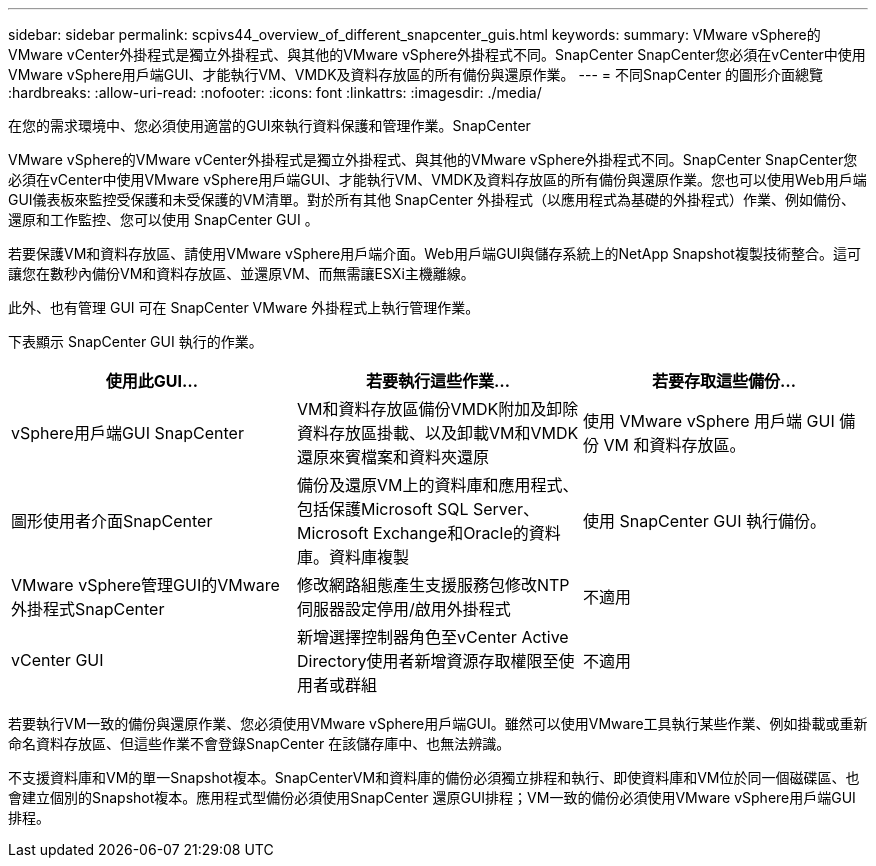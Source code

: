 ---
sidebar: sidebar 
permalink: scpivs44_overview_of_different_snapcenter_guis.html 
keywords:  
summary: VMware vSphere的VMware vCenter外掛程式是獨立外掛程式、與其他的VMware vSphere外掛程式不同。SnapCenter SnapCenter您必須在vCenter中使用VMware vSphere用戶端GUI、才能執行VM、VMDK及資料存放區的所有備份與還原作業。 
---
= 不同SnapCenter 的圖形介面總覽
:hardbreaks:
:allow-uri-read: 
:nofooter: 
:icons: font
:linkattrs: 
:imagesdir: ./media/


[role="lead"]
在您的需求環境中、您必須使用適當的GUI來執行資料保護和管理作業。SnapCenter

VMware vSphere的VMware vCenter外掛程式是獨立外掛程式、與其他的VMware vSphere外掛程式不同。SnapCenter SnapCenter您必須在vCenter中使用VMware vSphere用戶端GUI、才能執行VM、VMDK及資料存放區的所有備份與還原作業。您也可以使用Web用戶端GUI儀表板來監控受保護和未受保護的VM清單。對於所有其他 SnapCenter 外掛程式（以應用程式為基礎的外掛程式）作業、例如備份、還原和工作監控、您可以使用 SnapCenter GUI 。

若要保護VM和資料存放區、請使用VMware vSphere用戶端介面。Web用戶端GUI與儲存系統上的NetApp Snapshot複製技術整合。這可讓您在數秒內備份VM和資料存放區、並還原VM、而無需讓ESXi主機離線。

此外、也有管理 GUI 可在 SnapCenter VMware 外掛程式上執行管理作業。

下表顯示 SnapCenter GUI 執行的作業。

|===
| 使用此GUI… | 若要執行這些作業... | 若要存取這些備份... 


| vSphere用戶端GUI SnapCenter | VM和資料存放區備份VMDK附加及卸除資料存放區掛載、以及卸載VM和VMDK還原來賓檔案和資料夾還原 | 使用 VMware vSphere 用戶端 GUI 備份 VM 和資料存放區。 


| 圖形使用者介面SnapCenter | 備份及還原VM上的資料庫和應用程式、包括保護Microsoft SQL Server、Microsoft Exchange和Oracle的資料庫。資料庫複製 | 使用 SnapCenter GUI 執行備份。 


| VMware vSphere管理GUI的VMware外掛程式SnapCenter | 修改網路組態產生支援服務包修改NTP伺服器設定停用/啟用外掛程式 | 不適用 


| vCenter GUI | 新增選擇控制器角色至vCenter Active Directory使用者新增資源存取權限至使用者或群組 | 不適用 
|===
若要執行VM一致的備份與還原作業、您必須使用VMware vSphere用戶端GUI。雖然可以使用VMware工具執行某些作業、例如掛載或重新命名資料存放區、但這些作業不會登錄SnapCenter 在該儲存庫中、也無法辨識。

不支援資料庫和VM的單一Snapshot複本。SnapCenterVM和資料庫的備份必須獨立排程和執行、即使資料庫和VM位於同一個磁碟區、也會建立個別的Snapshot複本。應用程式型備份必須使用SnapCenter 還原GUI排程；VM一致的備份必須使用VMware vSphere用戶端GUI排程。

